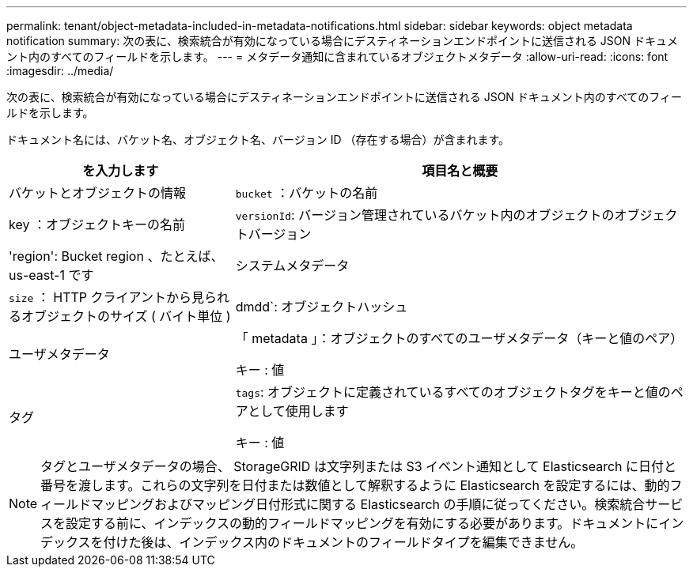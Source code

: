 ---
permalink: tenant/object-metadata-included-in-metadata-notifications.html 
sidebar: sidebar 
keywords: object metadata notification 
summary: 次の表に、検索統合が有効になっている場合にデスティネーションエンドポイントに送信される JSON ドキュメント内のすべてのフィールドを示します。 
---
= メタデータ通知に含まれているオブジェクトメタデータ
:allow-uri-read: 
:icons: font
:imagesdir: ../media/


[role="lead"]
次の表に、検索統合が有効になっている場合にデスティネーションエンドポイントに送信される JSON ドキュメント内のすべてのフィールドを示します。

ドキュメント名には、バケット名、オブジェクト名、バージョン ID （存在する場合）が含まれます。

[cols="1a,2a"]
|===
| を入力します | 項目名と概要 


 a| 
バケットとオブジェクトの情報
 a| 
`bucket` ：バケットの名前



 a| 
key ：オブジェクトキーの名前



 a| 
`versionId`: バージョン管理されているバケット内のオブジェクトのオブジェクトバージョン



 a| 
'region': Bucket region 、たとえば、 us-east-1 です



 a| 
システムメタデータ
 a| 
`size` ： HTTP クライアントから見られるオブジェクトのサイズ ( バイト単位 )



 a| 
dmdd`: オブジェクトハッシュ



 a| 
ユーザメタデータ
 a| 
「 metadata 」：オブジェクトのすべてのユーザメタデータ（キーと値のペア）

キー : 値



 a| 
タグ
 a| 
`tags`: オブジェクトに定義されているすべてのオブジェクトタグをキーと値のペアとして使用します

キー : 値

|===

NOTE: タグとユーザメタデータの場合、 StorageGRID は文字列または S3 イベント通知として Elasticsearch に日付と番号を渡します。これらの文字列を日付または数値として解釈するように Elasticsearch を設定するには、動的フィールドマッピングおよびマッピング日付形式に関する Elasticsearch の手順に従ってください。検索統合サービスを設定する前に、インデックスの動的フィールドマッピングを有効にする必要があります。ドキュメントにインデックスを付けた後は、インデックス内のドキュメントのフィールドタイプを編集できません。
